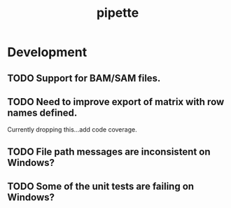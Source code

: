 #+TITLE: pipette
#+STARTUP: content
* Development
** TODO Support for BAM/SAM files.
** TODO Need to improve export of matrix with row names defined.
    Currently dropping this...add code coverage.
** TODO File path messages are inconsistent on Windows?
** TODO Some of the unit tests are failing on Windows?

